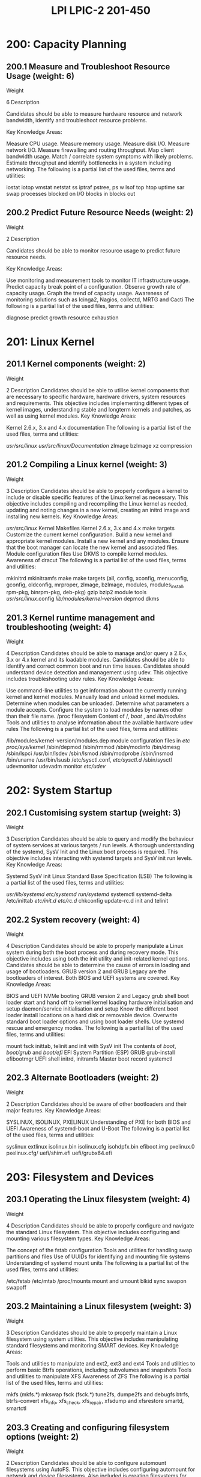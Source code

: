 :PROPERTIES:
:ID:       7406f681-2289-4b8e-a41f-bf4320d9e66e
:mtime:    20230214121215
:ctime:    20230214121134
:END:
#+title: LPI LPIC-2 201-450

* 200: Capacity Planning
** 200.1 Measure and Troubleshoot Resource Usage (weight: 6)
Weight

6
Description

Candidates should be able to measure hardware resource and network bandwidth, identify and troubleshoot resource problems.

Key Knowledge Areas:

Measure CPU usage.
Measure memory usage.
Measure disk I/O.
Measure network I/O.
Measure firewalling and routing throughput.
Map client bandwidth usage.
Match / correlate system symptoms with likely problems.
Estimate throughput and identify bottlenecks in a system including networking.
The following is a partial list of the used files, terms and utilities:

iostat
iotop
vmstat
netstat
ss
iptraf
pstree, ps
w
lsof
top
htop
uptime
sar
swap
processes blocked on I/O
blocks in
blocks out

** 200.2 Predict Future Resource Needs (weight: 2)
Weight

2
Description

Candidates should be able to monitor resource usage to predict future resource needs.

Key Knowledge Areas:

Use monitoring and measurement tools to monitor IT infrastructure usage.
Predict capacity break point of a configuration.
Observe growth rate of capacity usage.
Graph the trend of capacity usage.
Awareness of monitoring solutions such as Icinga2, Nagios, collectd, MRTG and Cacti
The following is a partial list of the used files, terms and utilities:

diagnose
predict growth
resource exhaustion

* 201: Linux Kernel
** 201.1 Kernel components (weight: 2)
Weight

2
Description	Candidates should be able to utilise kernel components that are necessary to specific hardware, hardware drivers, system resources and requirements. This objective includes implementing different types of kernel images, understanding stable and longterm kernels and patches, as well as using kernel modules.
Key Knowledge Areas:

Kernel 2.6.x, 3.x and 4.x documentation
The following is a partial list of the used files, terms and utilities:

/usr/src/linux/
/usr/src/linux/Documentation/
zImage
bzImage
xz compression

** 201.2 Compiling a Linux kernel (weight: 3)
Weight

3
Description	Candidates should be able to properly configure a kernel to include or disable specific features of the Linux kernel as necessary. This objective includes compiling and recompiling the Linux kernel as needed, updating and noting changes in a new kernel, creating an initrd image and installing new kernels.
Key Knowledge Areas:

/usr/src/linux/
Kernel Makefiles
Kernel 2.6.x, 3.x and 4.x make targets
Customize the current kernel configuration.
Build a new kernel and appropriate kernel modules.
Install a new kernel and any modules.
Ensure that the boot manager can locate the new kernel and associated files.
Module configuration files
Use DKMS to compile kernel modules.
Awareness of dracut
The following is a partial list of the used files, terms and utilities:

mkinitrd
mkinitramfs
make
make targets (all, config, xconfig, menuconfig, gconfig, oldconfig, mrproper, zImage, bzImage, modules, modules_install, rpm-pkg, binrpm-pkg, deb-pkg)
gzip
bzip2
module tools
/usr/src/linux/.config
/lib/modules/kernel-version/
depmod
dkms

** 201.3 Kernel runtime management and troubleshooting (weight: 4)
Weight

4
Description	Candidates should be able to manage and/or query a 2.6.x, 3.x or 4.x kernel and its loadable modules. Candidates should be able to identify and correct common boot and run time issues. Candidates should understand device detection and management using udev. This objective includes troubleshooting udev rules.
Key Knowledge Areas:

Use command-line utilities to get information about the currently running kernel and kernel modules.
Manually load and unload kernel modules.
Determine when modules can be unloaded.
Determine what parameters a module accepts.
Configure the system to load modules by names other than their file name.
/proc filesystem
Content of /, /boot/ , and /lib/modules/
Tools and utilities to analyse information about the available hardware
udev rules
The following is a partial list of the used files, terms and utilities:

/lib/modules/kernel-version/modules.dep
module configuration files in /etc/
/proc/sys/kernel/
/sbin/depmod
/sbin/rmmod
/sbin/modinfo
/bin/dmesg
/sbin/lspci
/usr/bin/lsdev
/sbin/lsmod
/sbin/modprobe
/sbin/insmod
/bin/uname
/usr/bin/lsusb
/etc/sysctl.conf, /etc/sysctl.d/
/sbin/sysctl
udevmonitor
udevadm monitor
/etc/udev/

* 202: System Startup
** 202.1 Customising system startup (weight: 3)
Weight

3
Description	Candidates should be able to query and modify the behaviour of system services at various targets / run levels. A thorough understanding of the systemd, SysV Init and the Linux boot process is required. This objective includes interacting with systemd targets and SysV init run levels.
Key Knowledge Areas:

Systemd
SysV init
Linux Standard Base Specification (LSB)
The following is a partial list of the used files, terms and utilities:

/usr/lib/systemd/
/etc/systemd/
/run/systemd/
systemctl
systemd-delta
/etc/inittab
/etc/init.d/
/etc/rc.d/
chkconfig
update-rc.d
init and telinit

** 202.2 System recovery (weight: 4)
Weight

4
Description	Candidates should be able to properly manipulate a Linux system during both the boot process and during recovery mode. This objective includes using both the init utility and init-related kernel options. Candidates should be able to determine the cause of errors in loading and usage of bootloaders. GRUB version 2 and GRUB Legacy are the bootloaders of interest. Both BIOS and UEFI systems are covered.
Key Knowledge Areas:

BIOS and UEFI
NVMe booting
GRUB version 2 and Legacy
grub shell
boot loader start and hand off to kernel
kernel loading
hardware initialisation and setup
daemon/service initialisation and setup
Know the different boot loader install locations on a hard disk or removable device.
Overwrite standard boot loader options and using boot loader shells.
Use systemd rescue and emergency modes.
The following is a partial list of the used files, terms and utilities:

mount
fsck
inittab, telinit and init with SysV init
The contents of /boot/, /boot/grub/ and /boot/efi/
EFI System Partition (ESP)
GRUB
grub-install
efibootmgr
UEFI shell
initrd, initramfs
Master boot record
systemctl

** 202.3 Alternate Bootloaders (weight: 2)
Weight

2
Description	Candidates should be aware of other bootloaders and their major features.
Key Knowledge Areas:

SYSLINUX, ISOLINUX, PXELINUX
Understanding of PXE for both BIOS and UEFI
Awareness of systemd-boot and U-Boot
The following is a partial list of the used files, terms and utilities:

syslinux
extlinux
isolinux.bin
isolinux.cfg
isohdpfx.bin
efiboot.img
pxelinux.0
pxelinux.cfg/
uefi/shim.efi
uefi/grubx64.efi

* 203: Filesystem and Devices
** 203.1 Operating the Linux filesystem (weight: 4)
Weight

4
Description	Candidates should be able to properly configure and navigate the standard Linux filesystem. This objective includes configuring and mounting various filesystem types.
Key Knowledge Areas:

The concept of the fstab configuration
Tools and utilities for handling swap partitions and files
Use of UUIDs for identifying and mounting file systems
Understanding of systemd mount units
The following is a partial list of the used files, terms and utilities:

/etc/fstab
/etc/mtab
/proc/mounts
mount and umount
blkid
sync
swapon
swapoff

** 203.2 Maintaining a Linux filesystem (weight: 3)
Weight

3
Description	Candidates should be able to properly maintain a Linux filesystem using system utilities. This objective includes manipulating standard filesystems and monitoring SMART devices.
Key Knowledge Areas:

Tools and utilities to manipulate and ext2, ext3 and ext4
Tools and utilities to perform basic Btrfs operations, including subvolumes and snapshots
Tools and utilities to manipulate XFS
Awareness of ZFS
The following is a partial list of the used files, terms and utilities:

mkfs (mkfs.*)
mkswap
fsck (fsck.*)
tune2fs, dumpe2fs and debugfs
btrfs, btrfs-convert
xfs_info, xfs_check, xfs_repair, xfsdump and xfsrestore
smartd, smartctl

** 203.3 Creating and configuring filesystem options (weight: 2)
Weight

2
Description	Candidates should be able to configure automount filesystems using AutoFS. This objective includes configuring automount for network and device filesystems. Also included is creating filesystems for devices such as CD-ROMs and a basic feature knowledge of encrypted filesystems.
Key Knowledge Areas:

autofs configuration files
Understanding of automount units
UDF and ISO9660 tools and utilities
Awareness of other CD-ROM filesystems (HFS)
Awareness of CD-ROM filesystem extensions (Joliet, Rock Ridge, El Torito)
Basic feature knowledge of data encryption (dm-crypt / LUKS)
The following is a partial list of the used files, terms and utilities:

/etc/auto.master
/etc/auto.[dir]
mkisofs
cryptsetup

* 204: Advanced Storage Device Administration
** 204.1 Configuring RAID (weight: 3)
Weight

3
Description	Candidates should be able to configure and implement software RAID. This objective includes using and configuring RAID 0, 1 and 5.
Key Knowledge Areas:

Software RAID configuration files and utilities
The following is a partial list of the used files, terms and utilities:

mdadm.conf
mdadm
/proc/mdstat
partition type 0xFD

** 204.2 Adjusting Storage Device Access (weight: 2)
Weight

2
Description	Candidates should be able to configure kernel options to support various drives. This objective includes software tools to view & modify hard disk settings including iSCSI devices.
Key Knowledge Areas:

Tools and utilities to configure DMA for IDE devices including ATAPI and SATA
Tools and utilities to configure Solid State Drives including AHCI and NVMe
Tools and utilities to manipulate or analyse system resources (e.g. interrupts)
Awareness of sdparm command and its uses
Tools and utilities for iSCSI
Awareness of SAN, including relevant protocols (AoE, FCoE)
The following is a partial list of the used files, terms and utilities:

hdparm, sdparm
nvme
tune2fs
fstrim
sysctl
/dev/hd*, /dev/sd*, /dev/nvme*
iscsiadm, scsi_id, iscsid and iscsid.conf
WWID, WWN, LUN numbers

** 204.3 Logical Volume Manager (weight: 3)
Weight

3
Description	Candidates should be able to create and remove logical volumes, volume groups, and physical volumes. This objective includes snapshots and resizing logical volumes.
Key Knowledge Areas:

Tools in the LVM suite
Resizing, renaming, creating, and removing logical volumes, volume groups, and physical volumes
Creating and maintaining snapshots
Activating volume groups
The following is a partial list of the used files, terms and utilities:

/sbin/pv*
/sbin/lv*
/sbin/vg*
mount
/dev/mapper/
lvm.conf

* 205: Networking Configuration
** 205.1 Basic networking configuration (weight: 3)
Weight

3
Description	Candidates should be able to configure a network device to be able to connect to a local, wired or wireless, and a wide-area network. This objective includes being able to communicate between various subnets within a single network including both IPv4 and IPv6 networks.
Key Knowledge Areas:

Utilities to configure and manipulate ethernet network interfaces
Configuring basic access to wireless networks
The following is a partial list of the used files, terms and utilities:

ip
ifconfig
route
arp
iw
iwconfig
iwlist

** 205.2 Advanced Network Configuration (weight: 4)
Weight

4
Description	Candidates should be able to configure a network device to implement various network authentication schemes. This objective includes configuring a multi-homed network device and resolving communication problems.
Key Knowledge Areas:

Utilities to manipulate routing tables
Utilities to configure and manipulate ethernet network interfaces
Utilities to analyse the status of the network devices
Utilities to monitor and analyse the TCP/IP traffic
The following is a partial list of the used files, terms and utilities:

ip
ifconfig
route
arp
ss
netstat
lsof
ping, ping6
nc
tcpdump
nmap

** 205.3 Troubleshooting network issues (weight: 4)
Weight

4
Description	Candidates should be able to identify and correct common network setup issues, to include knowledge of locations for basic configuration files and commands.
Key Knowledge Areas:

Location and content of access restriction files
Utilities to configure and manipulate ethernet network interfaces
Utilities to manage routing tables
Utilities to list network states.
Utilities to gain information about the network configuration
Methods of information about the recognised and used hardware devices
System initialisation files and their contents (Systemd and SysV init)
Awareness of NetworkManager and its impact on network configuration
The following is a partial list of the used files, terms and utilities:

ip
ifconfig
route
ss
netstat
/etc/network/, /etc/sysconfig/network-scripts/
ping, ping6
traceroute, traceroute6
mtr
hostname
System log files such as /var/log/syslog, /var/log/messages and the systemd journal
dmesg
/etc/resolv.conf
/etc/hosts
/etc/hostname, /etc/HOSTNAME
/etc/hosts.allow, /etc/hosts.deny

* 206: System Maintenance
** 206.1 Make and install programs from source (weight: 2)
Weight

2
Description	Candidates should be able to build and install an executable program from source. This objective includes being able to unpack a file of sources.
Key Knowledge Areas:

Unpack source code using common compression and archive utilities.
Understand basics of invoking make to compile programs.
Apply parameters to a configure script.
Know where sources are stored by default.
The following is a partial list of the used files, terms and utilities:

/usr/src/
gunzip
gzip
bzip2
xz
tar
configure
make
uname
install
patch

** 206.2 Backup operations (weight: 3)
Weight

3
Description	Candidates should be able to use system tools to back up important system data.
Key Knowledge Areas:

Knowledge about directories that have to be included in backups
Awareness of network backup solutions such as Amanda, Bacula, Bareos and BackupPC
Knowledge of the benefits and drawbacks of tapes, CDR, disk or other backup media
Perform partial and manual backups.
Verify the integrity of backup files.
Partially or fully restore backups.
The following is a partial list of the used files, terms and utilities:

/bin/sh
dd
tar
/dev/st* and /dev/nst*
mt
rsync

** 206.3 Notify users on system-related issues (weight: 1)
Weight

1
Description	Candidates should be able to notify the users about current issues related to the system.
Key Knowledge Areas:

Automate communication with users through logon messages.
Inform active users of system maintenance
The following is a partial list of the used files, terms and utilities:

/etc/issue
/etc/issue.net
/etc/motd
wall
shutdown
systemctl
